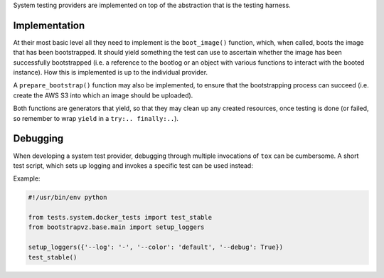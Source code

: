 System testing providers are implemented on top of the abstraction
that is the testing harness.

Implementation
--------------
At their most basic level all they need to implement is
the ``boot_image()`` function, which, when called, boots the image
that has been bootstrapped. It should yield something the test can use to
ascertain whether the image has been successfully bootstrapped
(i.e. a reference to the bootlog or an object with various functions to
interact with the booted instance). How this is implemented is up to the
individual provider.

A ``prepare_bootstrap()`` function may also be implemented, to ensure that the
bootstrapping process can succeed (i.e. create the AWS S3 into which an image
should be uploaded).

Both functions are generators that yield, so that they may clean up any created
resources, once testing is done (or failed, so remember to wrap ``yield`` in a
``try:.. finally:..``).

Debugging
---------
When developing a system test provider, debugging through multiple
invocations of ``tox`` can be cumbersome. A short test script, which sets
up logging and invokes a specific test can be used instead:


Example:

.. code-block:: python

    #!/usr/bin/env python

    from tests.system.docker_tests import test_stable
    from bootstrapvz.base.main import setup_loggers

    setup_loggers({'--log': '-', '--color': 'default', '--debug': True})
    test_stable()
